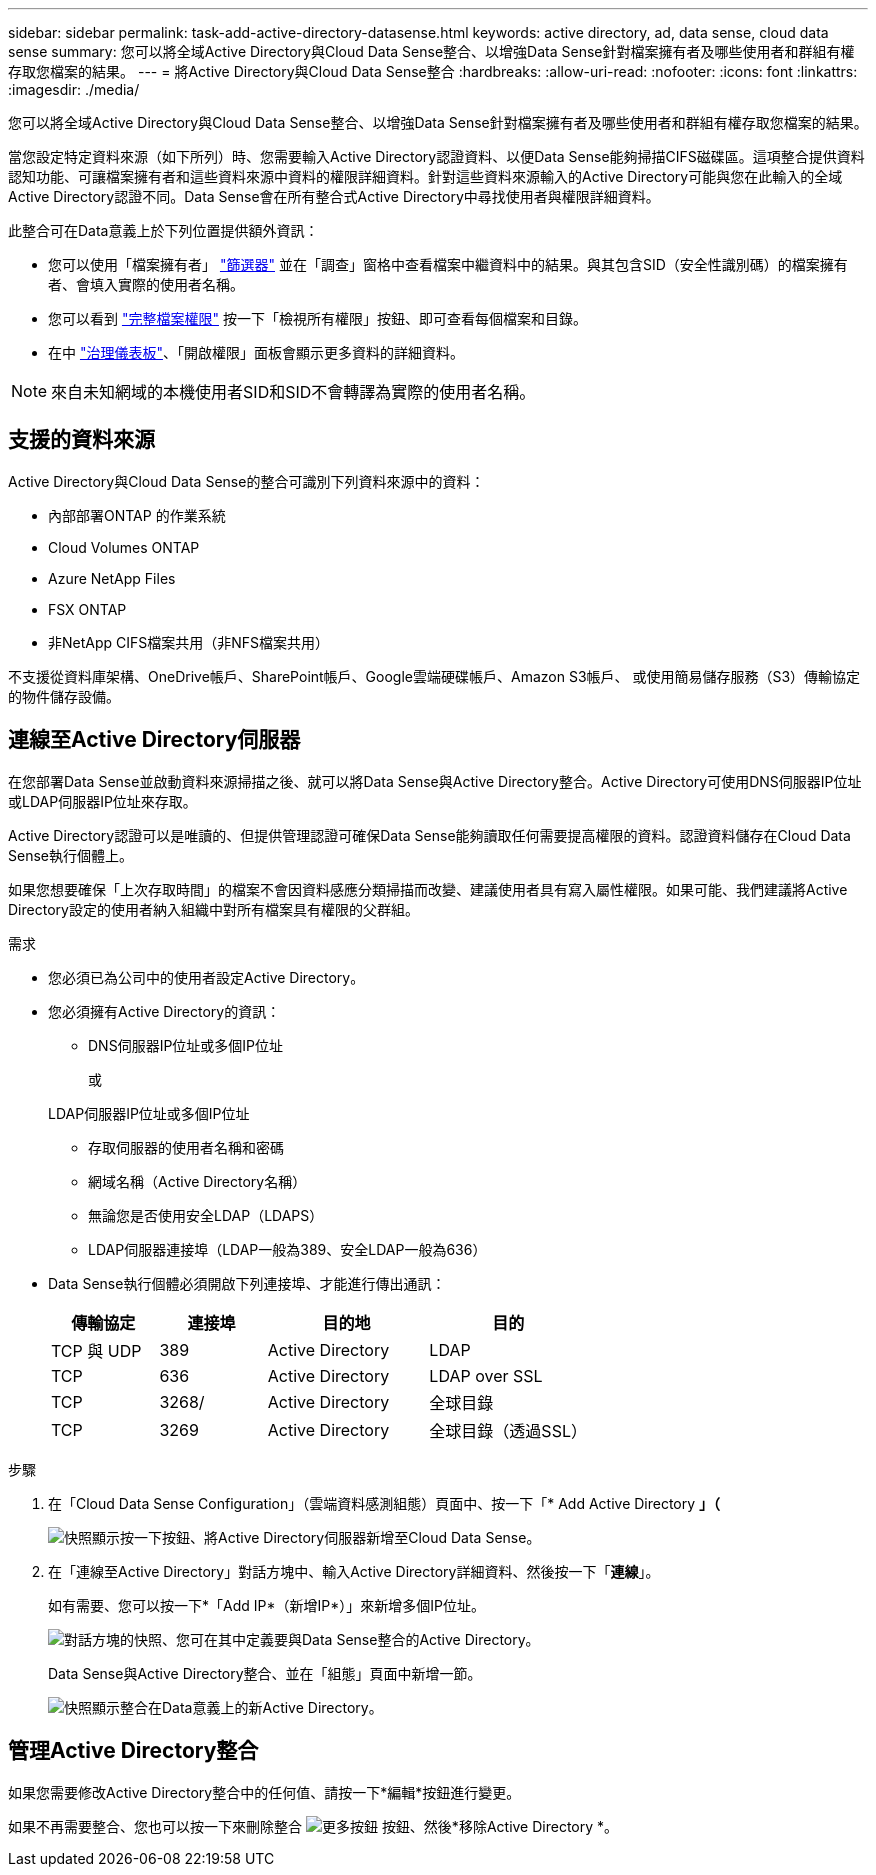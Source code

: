 ---
sidebar: sidebar 
permalink: task-add-active-directory-datasense.html 
keywords: active directory, ad, data sense, cloud data sense 
summary: 您可以將全域Active Directory與Cloud Data Sense整合、以增強Data Sense針對檔案擁有者及哪些使用者和群組有權存取您檔案的結果。 
---
= 將Active Directory與Cloud Data Sense整合
:hardbreaks:
:allow-uri-read: 
:nofooter: 
:icons: font
:linkattrs: 
:imagesdir: ./media/


[role="lead"]
您可以將全域Active Directory與Cloud Data Sense整合、以增強Data Sense針對檔案擁有者及哪些使用者和群組有權存取您檔案的結果。

當您設定特定資料來源（如下所列）時、您需要輸入Active Directory認證資料、以便Data Sense能夠掃描CIFS磁碟區。這項整合提供資料認知功能、可讓檔案擁有者和這些資料來源中資料的權限詳細資料。針對這些資料來源輸入的Active Directory可能與您在此輸入的全域Active Directory認證不同。Data Sense會在所有整合式Active Directory中尋找使用者與權限詳細資料。

此整合可在Data意義上於下列位置提供額外資訊：

* 您可以使用「檔案擁有者」 link:task-controlling-private-data.html#filtering-data-in-the-data-investigation-page["篩選器"] 並在「調查」窗格中查看檔案中繼資料中的結果。與其包含SID（安全性識別碼）的檔案擁有者、會填入實際的使用者名稱。
* 您可以看到 link:task-controlling-private-data.html#viewing-permissions-for-files-and-directories["完整檔案權限"] 按一下「檢視所有權限」按鈕、即可查看每個檔案和目錄。
* 在中 link:task-controlling-governance-data.html["治理儀表板"]、「開啟權限」面板會顯示更多資料的詳細資料。



NOTE: 來自未知網域的本機使用者SID和SID不會轉譯為實際的使用者名稱。



== 支援的資料來源

Active Directory與Cloud Data Sense的整合可識別下列資料來源中的資料：

* 內部部署ONTAP 的作業系統
* Cloud Volumes ONTAP
* Azure NetApp Files
* FSX ONTAP
* 非NetApp CIFS檔案共用（非NFS檔案共用）


不支援從資料庫架構、OneDrive帳戶、SharePoint帳戶、Google雲端硬碟帳戶、Amazon S3帳戶、 或使用簡易儲存服務（S3）傳輸協定的物件儲存設備。



== 連線至Active Directory伺服器

在您部署Data Sense並啟動資料來源掃描之後、就可以將Data Sense與Active Directory整合。Active Directory可使用DNS伺服器IP位址或LDAP伺服器IP位址來存取。

Active Directory認證可以是唯讀的、但提供管理認證可確保Data Sense能夠讀取任何需要提高權限的資料。認證資料儲存在Cloud Data Sense執行個體上。

如果您想要確保「上次存取時間」的檔案不會因資料感應分類掃描而改變、建議使用者具有寫入屬性權限。如果可能、我們建議將Active Directory設定的使用者納入組織中對所有檔案具有權限的父群組。

.需求
* 您必須已為公司中的使用者設定Active Directory。
* 您必須擁有Active Directory的資訊：
+
** DNS伺服器IP位址或多個IP位址
+
或

+
LDAP伺服器IP位址或多個IP位址

** 存取伺服器的使用者名稱和密碼
** 網域名稱（Active Directory名稱）
** 無論您是否使用安全LDAP（LDAPS）
** LDAP伺服器連接埠（LDAP一般為389、安全LDAP一般為636）


* Data Sense執行個體必須開啟下列連接埠、才能進行傳出通訊：
+
[cols="20,20,30,30"]
|===
| 傳輸協定 | 連接埠 | 目的地 | 目的 


| TCP 與 UDP | 389 | Active Directory | LDAP 


| TCP | 636 | Active Directory | LDAP over SSL 


| TCP | 3268/ | Active Directory | 全球目錄 


| TCP | 3269 | Active Directory | 全球目錄（透過SSL） 
|===


.步驟
. 在「Cloud Data Sense Configuration」（雲端資料感測組態）頁面中、按一下「* Add Active Directory *」（*
+
image:screenshot_compliance_integrate_active_directory.png["快照顯示按一下按鈕、將Active Directory伺服器新增至Cloud Data Sense。"]

. 在「連線至Active Directory」對話方塊中、輸入Active Directory詳細資料、然後按一下「*連線*」。
+
如有需要、您可以按一下*「Add IP*（新增IP*）」來新增多個IP位址。

+
image:screenshot_compliance_active_directory_dialog.png["對話方塊的快照、您可在其中定義要與Data Sense整合的Active Directory。"]

+
Data Sense與Active Directory整合、並在「組態」頁面中新增一節。

+
image:screenshot_compliance_active_directory_added.png["快照顯示整合在Data意義上的新Active Directory。"]





== 管理Active Directory整合

如果您需要修改Active Directory整合中的任何值、請按一下*編輯*按鈕進行變更。

如果不再需要整合、您也可以按一下來刪除整合 image:screenshot_gallery_options.gif["更多按鈕"] 按鈕、然後*移除Active Directory *。

